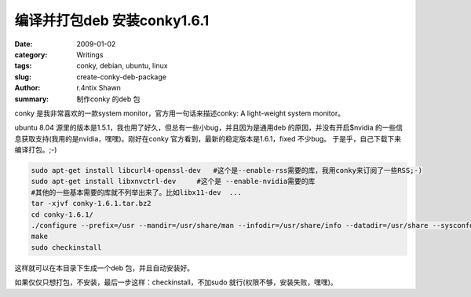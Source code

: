 编译并打包deb 安装conky1.6.1
====================================================

:date: 2009-01-02
:category: Writings
:tags: conky, debian, ubuntu, linux
:slug: create-conky-deb-package
:author: r.4ntix Shawn
:summary: 制作conky 的deb 包


conky 是我非常喜欢的一款system monitor，官方用一句话来描述conky: A light-weight system monitor。

ubuntu 8.04 源里的版本是1.5.1，我也用了好久，但总有一些小bug，并且因为是通用deb 的原因，并没有开启$nvidia 的一些信息获取支持(我用的是nvidia，嘿嘿)。刚好在conky 官方看到，最新的稳定版本是1.6.1，fixed 不少bug。 于是乎，自己下载下来编译打包。;-)

.. code-block:: bash

    sudo apt-get install libcurl4-openssl-dev   #这个是--enable-rss需要的库，我用conky来订阅了一些RSS;-)
    sudo apt-get install libxnvctrl-dev     #这个是 --enable-nvidia需要的库
    #其他的一些基本需要的库就不列举出来了。比如libx11-dev  ...
    tar -xjvf conky-1.6.1.tar.bz2
    cd conky-1.6.1/
    ./configure --prefix=/usr --mandir=/usr/share/man --infodir=/usr/share/info --datadir=/usr/share --sysconfdir=/etc --localstatedir=/var/lib --enable-xft --enable-dou-ble-buffer --enable-own-window --enable-proc-uptime --enable-mpd --enable-x11 --enable-portmon --enable-nvidia --enable-audacious --enable-rss
    make
    sudo checkinstall

这样就可以在本目录下生成一个deb 包，并且自动安装好。

如果仅仅只想打包，不安装，最后一步这样：checkinstall，不加sudo 就行(权限不够，安装失败，嘿嘿)。
